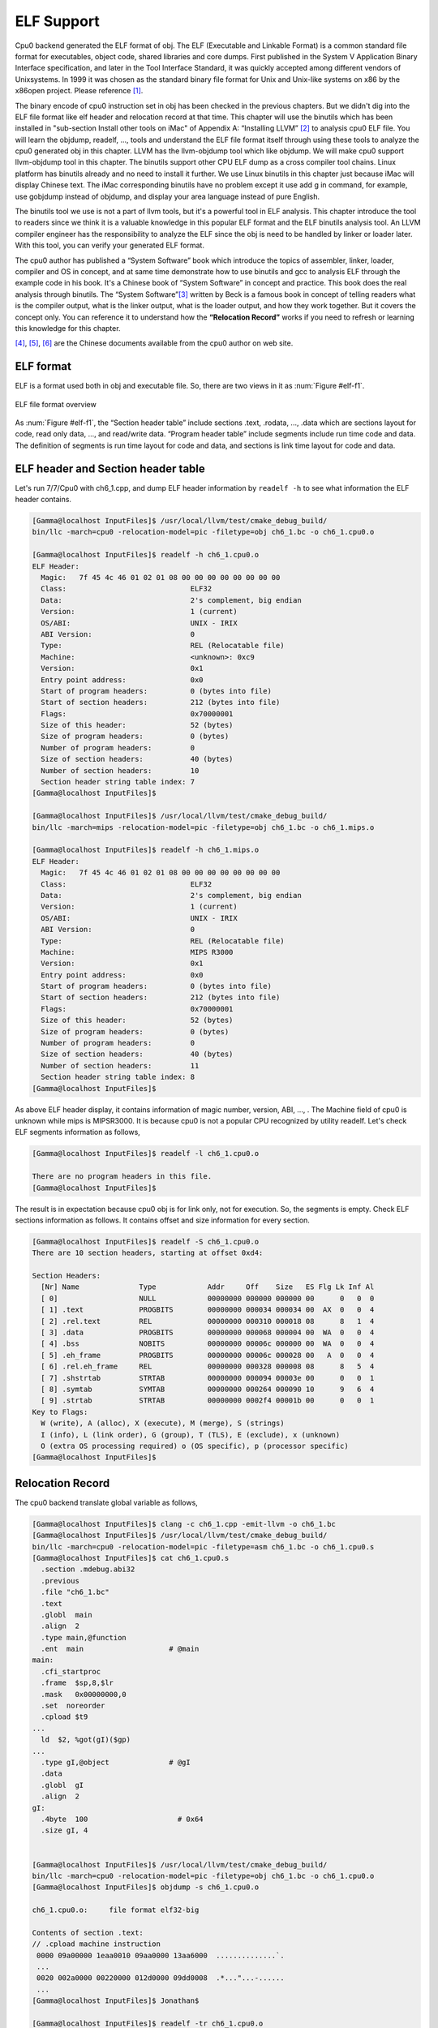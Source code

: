 .. _sec-elf:

ELF Support
===========

Cpu0 backend generated the ELF format of obj. 
The ELF (Executable and Linkable Format) is a common standard file format for 
executables, object code, shared libraries and core dumps. 
First published in the System V Application Binary Interface specification, 
and later in the Tool Interface Standard, it was quickly accepted among 
different vendors of Unixsystems. 
In 1999 it was chosen as the standard binary file format for Unix and 
Unix-like systems on x86 by the x86open project. 
Please reference [#]_.

The binary encode of cpu0 instruction set in obj has been checked in the 
previous chapters. 
But we didn't dig into the ELF file format like elf header and relocation 
record at that time. 
This chapter will use the binutils which has been installed in 
"sub-section Install other tools on iMac" of Appendix A: “Installing LLVM” 
[#]_ to analysis cpu0 ELF file. 
You will learn the objdump, readelf, ..., tools and understand the ELF file 
format itself through using these tools to analyze the cpu0 generated obj in 
this chapter. 
LLVM has the llvm-objdump tool which like objdump. We will make cpu0 support 
llvm-objdump tool in this chapter. 
The binutils support other CPU ELF dump as a cross compiler tool chains. 
Linux platform has binutils already and no need to install it further.
We use Linux binutils in this chapter just because iMac will display Chinese 
text. 
The iMac corresponding binutils have no problem except it use add g in 
command, for example, use gobjdump instead of objdump, and display your area 
language instead of pure English.

The binutils tool we use is not a part of llvm tools, but it's a powerful tool 
in ELF analysis. 
This chapter introduce the tool to readers since we think it is a valuable 
knowledge in this popular ELF format and the ELF binutils analysis tool. 
An LLVM compiler engineer has the responsibility to analyze the ELF since 
the obj is need to be handled by linker or loader later. 
With this tool, you can verify your generated ELF format.
 
The cpu0 author has published a “System Software” book which introduce the 
topics 
of assembler, linker, loader, compiler and OS in concept, and at same time 
demonstrate how to use binutils and gcc to analysis ELF through the example 
code in his book. 
It's a Chinese book of “System Software” in concept and practice. 
This book does the real analysis through binutils. 
The “System Software”[#]_ written by Beck is a famous book in concept of 
telling readers what is the compiler output, what is the linker output, 
what is the loader output, and how they work together. 
But it covers the concept only. 
You can reference it to understand how the **“Relocation Record”** works if you 
need to refresh or learning this knowledge for this chapter.

[#]_, [#]_, [#]_ are the Chinese documents available from the cpu0 author on 
web site.


ELF format
-----------

ELF is a format used both in obj and executable file. 
So, there are two views in it as :num:`Figure #elf-f1`.

.. _elf-f1:
.. figure:: ../Fig/elf/1.png
    :height: 320 px
    :width: 213 px
    :scale: 100 %
    :align: center

    ELF file format overview

As :num:`Figure #elf-f1`, the “Section header table” include sections .text, .rodata, 
..., .data which are sections layout for code, read only data, ..., and 
read/write data. 
“Program header table” include segments include run time code and data. 
The definition of segments is run time layout for code and data, and sections 
is link time layout for code and data.

ELF header and Section header table
------------------------------------

Let's run 7/7/Cpu0 with ch6_1.cpp, and dump ELF header information by 
``readelf -h`` to see what information the ELF header contains.

.. code-block:: bash

  [Gamma@localhost InputFiles]$ /usr/local/llvm/test/cmake_debug_build/
  bin/llc -march=cpu0 -relocation-model=pic -filetype=obj ch6_1.bc -o ch6_1.cpu0.o
  
  [Gamma@localhost InputFiles]$ readelf -h ch6_1.cpu0.o 
  ELF Header:
    Magic:   7f 45 4c 46 01 02 01 08 00 00 00 00 00 00 00 00 
    Class:                             ELF32
    Data:                              2's complement, big endian
    Version:                           1 (current)
    OS/ABI:                            UNIX - IRIX
    ABI Version:                       0
    Type:                              REL (Relocatable file)
    Machine:                           <unknown>: 0xc9
    Version:                           0x1
    Entry point address:               0x0
    Start of program headers:          0 (bytes into file)
    Start of section headers:          212 (bytes into file)
    Flags:                             0x70000001
    Size of this header:               52 (bytes)
    Size of program headers:           0 (bytes)
    Number of program headers:         0
    Size of section headers:           40 (bytes)
    Number of section headers:         10
    Section header string table index: 7
  [Gamma@localhost InputFiles]$ 

  [Gamma@localhost InputFiles]$ /usr/local/llvm/test/cmake_debug_build/
  bin/llc -march=mips -relocation-model=pic -filetype=obj ch6_1.bc -o ch6_1.mips.o
  
  [Gamma@localhost InputFiles]$ readelf -h ch6_1.mips.o 
  ELF Header:
    Magic:   7f 45 4c 46 01 02 01 08 00 00 00 00 00 00 00 00 
    Class:                             ELF32
    Data:                              2's complement, big endian
    Version:                           1 (current)
    OS/ABI:                            UNIX - IRIX
    ABI Version:                       0
    Type:                              REL (Relocatable file)
    Machine:                           MIPS R3000
    Version:                           0x1
    Entry point address:               0x0
    Start of program headers:          0 (bytes into file)
    Start of section headers:          212 (bytes into file)
    Flags:                             0x70000001
    Size of this header:               52 (bytes)
    Size of program headers:           0 (bytes)
    Number of program headers:         0
    Size of section headers:           40 (bytes)
    Number of section headers:         11
    Section header string table index: 8
  [Gamma@localhost InputFiles]$ 


As above ELF header display, it contains information of magic number, version, 
ABI, ..., . The Machine field of cpu0 is unknown while mips is MIPSR3000. 
It is because cpu0 is not a popular CPU recognized by utility readelf. 
Let's check ELF segments information as follows,

.. code-block:: bash

  [Gamma@localhost InputFiles]$ readelf -l ch6_1.cpu0.o 
  
  There are no program headers in this file.
  [Gamma@localhost InputFiles]$ 


The result is in expectation because cpu0 obj is for link only, not for 
execution. 
So, the segments is empty. 
Check ELF sections information as follows. 
It contains offset and size information for every section.

.. code-block:: bash

  [Gamma@localhost InputFiles]$ readelf -S ch6_1.cpu0.o 
  There are 10 section headers, starting at offset 0xd4:
  
  Section Headers:
    [Nr] Name              Type            Addr     Off    Size   ES Flg Lk Inf Al
    [ 0]                   NULL            00000000 000000 000000 00      0   0  0
    [ 1] .text             PROGBITS        00000000 000034 000034 00  AX  0   0  4
    [ 2] .rel.text         REL             00000000 000310 000018 08      8   1  4
    [ 3] .data             PROGBITS        00000000 000068 000004 00  WA  0   0  4
    [ 4] .bss              NOBITS          00000000 00006c 000000 00  WA  0   0  4
    [ 5] .eh_frame         PROGBITS        00000000 00006c 000028 00   A  0   0  4
    [ 6] .rel.eh_frame     REL             00000000 000328 000008 08      8   5  4
    [ 7] .shstrtab         STRTAB          00000000 000094 00003e 00      0   0  1
    [ 8] .symtab           SYMTAB          00000000 000264 000090 10      9   6  4
    [ 9] .strtab           STRTAB          00000000 0002f4 00001b 00      0   0  1
  Key to Flags:
    W (write), A (alloc), X (execute), M (merge), S (strings)
    I (info), L (link order), G (group), T (TLS), E (exclude), x (unknown)
    O (extra OS processing required) o (OS specific), p (processor specific)
  [Gamma@localhost InputFiles]$ 



Relocation Record
------------------

The cpu0 backend translate global variable as follows,

.. code-block:: bash

  [Gamma@localhost InputFiles]$ clang -c ch6_1.cpp -emit-llvm -o ch6_1.bc
  [Gamma@localhost InputFiles]$ /usr/local/llvm/test/cmake_debug_build/
  bin/llc -march=cpu0 -relocation-model=pic -filetype=asm ch6_1.bc -o ch6_1.cpu0.s
  [Gamma@localhost InputFiles]$ cat ch6_1.cpu0.s 
    .section .mdebug.abi32
    .previous
    .file "ch6_1.bc"
    .text
    .globl  main
    .align  2
    .type main,@function
    .ent  main                    # @main
  main:
    .cfi_startproc
    .frame  $sp,8,$lr
    .mask   0x00000000,0
    .set  noreorder
    .cpload $t9
  ...
    ld  $2, %got(gI)($gp)
  ...
    .type gI,@object              # @gI
    .data
    .globl  gI
    .align  2
  gI:
    .4byte  100                     # 0x64
    .size gI, 4
  
  
  [Gamma@localhost InputFiles]$ /usr/local/llvm/test/cmake_debug_build/
  bin/llc -march=cpu0 -relocation-model=pic -filetype=obj ch6_1.bc -o ch6_1.cpu0.o
  [Gamma@localhost InputFiles]$ objdump -s ch6_1.cpu0.o
  
  ch6_1.cpu0.o:     file format elf32-big
  
  Contents of section .text:
  // .cpload machine instruction
   0000 09a00000 1eaa0010 09aa0000 13aa6000  ..............`.
   ...
   0020 002a0000 00220000 012d0000 09dd0008  .*..."...-......
   ...
  [Gamma@localhost InputFiles]$ Jonathan$ 
  
  [Gamma@localhost InputFiles]$ readelf -tr ch6_1.cpu0.o 
  There are 10 section headers, starting at offset 0xd4:
  
  Section Headers:
    [Nr] Name
       Type            Addr     Off    Size   ES   Lk Inf Al
       Flags
    [ 0] 
       NULL            00000000 000000 000000 00   0   0  0
       [00000000]: 
    [ 1] .text
       PROGBITS        00000000 000034 000034 00   0   0  4
       [00000006]: ALLOC, EXEC
    [ 2] .rel.text
       REL             00000000 000310 000018 08   8   1  4
       [00000000]: 
    [ 3] .data
       PROGBITS        00000000 000068 000004 00   0   0  4
       [00000003]: WRITE, ALLOC
    [ 4] .bss
       NOBITS          00000000 00006c 000000 00   0   0  4
       [00000003]: WRITE, ALLOC
    [ 5] .eh_frame
       PROGBITS        00000000 00006c 000028 00   0   0  4
       [00000002]: ALLOC
    [ 6] .rel.eh_frame
       REL             00000000 000328 000008 08   8   5  4
       [00000000]: 
    [ 7] .shstrtab
       STRTAB          00000000 000094 00003e 00   0   0  1
       [00000000]: 
    [ 8] .symtab
       SYMTAB          00000000 000264 000090 10   9   6  4
       [00000000]: 
    [ 9] .strtab
       STRTAB          00000000 0002f4 00001b 00   0   0  1
       [00000000]: 
  
  Relocation section '.rel.text' at offset 0x310 contains 3 entries:
   Offset     Info    Type            Sym.Value  Sym. Name
  00000000  00000805 unrecognized: 5       00000000   _gp_disp
  00000008  00000806 unrecognized: 6       00000000   _gp_disp
  00000020  00000609 unrecognized: 9       00000000   gI
  
  Relocation section '.rel.eh_frame' at offset 0x328 contains 1 entries:
   Offset     Info    Type            Sym.Value  Sym. Name
  0000001c  00000202 unrecognized: 2       00000000   .text
  [Gamma@localhost InputFiles]$ readelf -tr ch6_1.mips.o 
  There are 10 section headers, starting at offset 0xd0:
  
  Section Headers:
    [Nr] Name
       Type            Addr     Off    Size   ES   Lk Inf Al
       Flags
    [ 0] 
       NULL            00000000 000000 000000 00   0   0  0
       [00000000]: 
    [ 1] .text
       PROGBITS        00000000 000034 000030 00   0   0  4
       [00000006]: ALLOC, EXEC
    [ 2] .rel.text
       REL             00000000 00030c 000018 08   8   1  4
       [00000000]: 
    [ 3] .data
       PROGBITS        00000000 000064 000004 00   0   0  4
       [00000003]: WRITE, ALLOC
    [ 4] .bss
       NOBITS          00000000 000068 000000 00   0   0  4
       [00000003]: WRITE, ALLOC
    [ 5] .eh_frame
       PROGBITS        00000000 000068 000028 00   0   0  4
       [00000002]: ALLOC
    [ 6] .rel.eh_frame
       REL             00000000 000324 000008 08   8   5  4
       [00000000]: 
    [ 7] .shstrtab
       STRTAB          00000000 000090 00003e 00   0   0  1
       [00000000]: 
    [ 8] .symtab
       SYMTAB          00000000 000260 000090 10   9   6  4
       [00000000]: 
    [ 9] .strtab
       STRTAB          00000000 0002f0 00001b 00   0   0  1
       [00000000]: 
  
  Relocation section '.rel.text' at offset 0x30c contains 3 entries:
   Offset     Info    Type            Sym.Value  Sym. Name
  00000000  00000805 R_MIPS_HI16       00000000   _gp_disp
  00000004  00000806 R_MIPS_LO16       00000000   _gp_disp
  00000018  00000609 R_MIPS_GOT16      00000000   gI
  
  Relocation section '.rel.eh_frame' at offset 0x324 contains 1 entries:
   Offset     Info    Type            Sym.Value  Sym. Name
  0000001c  00000202 R_MIPS_32         00000000   .text


As depicted in `section Handle $gp register in PIC addressing mode`_, it 
translate **“.cpload %reg”** into the following.

.. code-block:: c++

  // Lower ".cpload $reg" to
  //  "addiu $gp, $zero, %hi(_gp_disp)"
  //  "shl   $gp, $gp, 16"
  //  "addiu $gp, $gp, %lo(_gp_disp)"
  //  "addu  $gp, $gp, $t9"

The _gp_disp value is determined by loader. So, it's undefined in obj. 
You can find the Relocation Records for offset 0 and 8 of .text section 
referred to _gp_disp value. 
The offset 0 and 8 of .text section are instructions "addiu $gp, $zero, 
%hi(_gp_disp)" and "addiu $gp, $gp, %lo(_gp_disp)" and their corresponding obj 
encode are  09a00000 and  09aa0000. 
The obj translate the %hi(_gp_disp) and %lo(_gp_disp) into 0 since when loader 
load this obj into memory, loader will know the _gp_disp value at run time and 
will update these two offset relocation records into the correct offset value. 
You can check the cpu0 of %hi(_gp_disp) and %lo(_gp_disp) are correct by above 
mips Relocation Records of R_MIPS_HI(_gp_disp) and  R_MIPS_LO(_gp_disp) even 
though the cpu0 is not a CPU recognized by greadelf utilitly. 
The instruction **“ld $2, %got(gI)($gp)”** is same since we don't know what the 
address of .data section variable will load to. 
So, translate the address to 0 and made a relocation record on 0x00000020 of 
.text section. Loader will change this address too.
	
Run with ch8_3_3.cpp will get the unknown result in _Z5sum_iiz and other symbol 
reference as below. 
Loader or linker will take care them according the relocation records compiler 
generated.

.. code-block:: bash

  [Gamma@localhost InputFiles]$ /usr/local/llvm/test/cmake_debug_build/
  bin/llc -march=cpu0 -relocation-model=pic -filetype=obj ch8_3_3.bc -o ch8_3__3.
  cpu0.o
  [Gamma@localhost InputFiles]$ readelf -tr ch8_3_3.cpu0.o 
  There are 11 section headers, starting at offset 0x248:
  
  Section Headers:
    [Nr] Name
       Type            Addr     Off    Size   ES   Lk Inf Al
       Flags
    [ 0] 
       NULL            00000000 000000 000000 00   0   0  0
       [00000000]: 
    [ 1] .text
       PROGBITS        00000000 000034 000178 00   0   0  4
       [00000006]: ALLOC, EXEC
    [ 2] .rel.text
       REL             00000000 000538 000058 08   9   1  4
       [00000000]: 
    [ 3] .data
       PROGBITS        00000000 0001ac 000000 00   0   0  4
       [00000003]: WRITE, ALLOC
    [ 4] .bss
       NOBITS          00000000 0001ac 000000 00   0   0  4
       [00000003]: WRITE, ALLOC
    [ 5] .rodata.str1.1
       PROGBITS        00000000 0001ac 000008 01   0   0  1
       [00000032]: ALLOC, MERGE, STRINGS
    [ 6] .eh_frame
       PROGBITS        00000000 0001b4 000044 00   0   0  4
       [00000002]: ALLOC
    [ 7] .rel.eh_frame
       REL             00000000 000590 000010 08   9   6  4
       [00000000]: 
    [ 8] .shstrtab
       STRTAB          00000000 0001f8 00004d 00   0   0  1
       [00000000]: 
    [ 9] .symtab
       SYMTAB          00000000 000400 0000e0 10  10   8  4
       [00000000]: 
    [10] .strtab
       STRTAB          00000000 0004e0 000055 00   0   0  1
       [00000000]: 
  
  Relocation section '.rel.text' at offset 0x538 contains 11 entries:
   Offset     Info    Type            Sym.Value  Sym. Name
  00000000  00000c05 unrecognized: 5       00000000   _gp_disp
  00000008  00000c06 unrecognized: 6       00000000   _gp_disp
  0000001c  00000b09 unrecognized: 9       00000000   __stack_chk_guard
  000000b8  00000b09 unrecognized: 9       00000000   __stack_chk_guard
  000000dc  00000a0b unrecognized: b       00000000   __stack_chk_fail
  000000e8  00000c05 unrecognized: 5       00000000   _gp_disp
  000000f0  00000c06 unrecognized: 6       00000000   _gp_disp
  00000140  0000080b unrecognized: b       00000000   _Z5sum_iiz
  00000154  00000209 unrecognized: 9       00000000   $.str
  00000158  00000206 unrecognized: 6       00000000   $.str
  00000160  00000d0b unrecognized: b       00000000   printf
  
  Relocation section '.rel.eh_frame' at offset 0x590 contains 2 entries:
   Offset     Info    Type            Sym.Value  Sym. Name
  0000001c  00000302 unrecognized: 2       00000000   .text
  00000034  00000302 unrecognized: 2       00000000   .text
  [Gamma@localhost InputFiles]$ /usr/local/llvm/test/cmake_debug_build/
  bin/llc -march=mips -relocation-model=pic -filetype=obj ch8_3_3.bc -o ch8_3__3.
  mips.o
  [Gamma@localhost InputFiles]$ readelf -tr ch8_3_3.mips.o 
  There are 11 section headers, starting at offset 0x254:
  
  Section Headers:
    [Nr] Name
       Type            Addr     Off    Size   ES   Lk Inf Al
       Flags
    [ 0] 
       NULL            00000000 000000 000000 00   0   0  0
       [00000000]: 
    [ 1] .text
       PROGBITS        00000000 000034 000184 00   0   0  4
       [00000006]: ALLOC, EXEC
    [ 2] .rel.text
       REL             00000000 000544 000058 08   9   1  4
       [00000000]: 
    [ 3] .data
       PROGBITS        00000000 0001b8 000000 00   0   0  4
       [00000003]: WRITE, ALLOC
    [ 4] .bss
       NOBITS          00000000 0001b8 000000 00   0   0  4
       [00000003]: WRITE, ALLOC
    [ 5] .rodata.str1.1
       PROGBITS        00000000 0001b8 000008 01   0   0  1
       [00000032]: ALLOC, MERGE, STRINGS
    [ 6] .eh_frame
       PROGBITS        00000000 0001c0 000044 00   0   0  4
       [00000002]: ALLOC
    [ 7] .rel.eh_frame
       REL             00000000 00059c 000010 08   9   6  4
       [00000000]: 
    [ 8] .shstrtab
       STRTAB          00000000 000204 00004d 00   0   0  1
       [00000000]: 
    [ 9] .symtab
       SYMTAB          00000000 00040c 0000e0 10  10   8  4
       [00000000]: 
    [10] .strtab
       STRTAB          00000000 0004ec 000055 00   0   0  1
       [00000000]: 
  
  Relocation section '.rel.text' at offset 0x544 contains 11 entries:
   Offset     Info    Type            Sym.Value  Sym. Name
  00000000  00000c05 R_MIPS_HI16       00000000   _gp_disp
  00000004  00000c06 R_MIPS_LO16       00000000   _gp_disp
  00000024  00000b09 R_MIPS_GOT16      00000000   __stack_chk_guard
  000000c8  00000b09 R_MIPS_GOT16      00000000   __stack_chk_guard
  000000f0  00000a0b R_MIPS_CALL16     00000000   __stack_chk_fail
  00000100  00000c05 R_MIPS_HI16       00000000   _gp_disp
  00000104  00000c06 R_MIPS_LO16       00000000   _gp_disp
  00000134  0000080b R_MIPS_CALL16     00000000   _Z5sum_iiz
  00000154  00000209 R_MIPS_GOT16      00000000   $.str
  00000158  00000206 R_MIPS_LO16       00000000   $.str
  0000015c  00000d0b R_MIPS_CALL16     00000000   printf
  
  Relocation section '.rel.eh_frame' at offset 0x59c contains 2 entries:
   Offset     Info    Type            Sym.Value  Sym. Name
  0000001c  00000302 R_MIPS_32         00000000   .text
  00000034  00000302 R_MIPS_32         00000000   .text
  [Gamma@localhost InputFiles]$ 


Cpu0 ELF related files
-----------------------

Files Cpu0ELFObjectWrite.cpp and Cpu0MC*.cpp are the files take care the obj 
format. 
Most obj code translation are defined by Cpu0InstrInfo.td and 
Cpu0RegisterInfo.td. 
With these td description, LLVM translate the instruction into obj format 
automatically.


lld
----

The lld is a project of LLVM linker. 
It's under development and we cannot finish the installation by following the 
web site direction. 
Even with this, it's really make sense to develop a new linker according it's web 
site information.
Please visit the web site [#]_.


llvm-objdump
-------------

llvm-objdump -t -r
~~~~~~~~~~~~~~~~~~

In linux, ``objdump -tr`` can display the information of relocation records 
like ``readelf -tr``. LLVM tool llvm-objdump is the same tool as objdump. 
Let's run the llvm-objdump command as follows to see the difference. 

.. code-block:: bash

  118-165-83-10:InputFiles Jonathan$ clang -c ch8_3_3.cpp -emit-llvm -I/
  Applications/Xcode.app/Contents/Developer/Platforms/MacOSX.platform/Developer/
  SDKs/MacOSX10.8.sdk/usr/include/ -o ch8_3_3.bc
  118-165-83-10:InputFiles Jonathan$ /Users/Jonathan/llvm/test/cmake_debug_build/
  bin/Debug/llc -march=cpu0 -relocation-model=pic -filetype=obj ch8_3_3.bc -o 
  ch8_3_3.cpu0.o
  118-165-83-10:InputFiles Jonathan$ /Users/Jonathan/llvm/test/cmake_debug_build/
  bin/Debug/llvm-objdump -t -r ch8_3_3.cpu0.o
  
  118-165-83-10:InputFiles Jonathan$ llvm-objdump -t -r ch8_3_3.cpu0.o
  
  ch8_3_3.cpu0.o: file format ELF32-unknown
  
  RELOCATION RECORDS FOR [.text]:
  0 Unknown Unknown
  8 Unknown Unknown
  28 Unknown Unknown
  188 Unknown Unknown
  224 Unknown Unknown
  236 Unknown Unknown
  244 Unknown Unknown
  324 Unknown Unknown
  344 Unknown Unknown
  348 Unknown Unknown
  356 Unknown Unknown
  
  RELOCATION RECORDS FOR [.eh_frame]:
  28 Unknown Unknown
  52 Unknown Unknown
  
  SYMBOL TABLE:
  00000000 l    df *ABS*  00000000 ch8_3_3.bc
  00000000 l       .rodata.str1.1 00000008 $.str
  00000000 l    d  .text  00000000 .text
  00000000 l    d  .data  00000000 .data
  00000000 l    d  .bss 00000000 .bss
  00000000 l    d  .rodata.str1.1 00000000 .rodata.str1.1
  00000000 l    d  .eh_frame  00000000 .eh_frame
  00000000 g     F .text  000000ec _Z5sum_iiz
  000000ec g     F .text  00000094 main
  00000000         *UND*  00000000 __stack_chk_fail
  00000000         *UND*  00000000 __stack_chk_guard
  00000000         *UND*  00000000 _gp_disp
  00000000         *UND*  00000000 printf
  
  118-165-83-10:InputFiles Jonathan$ /Users/Jonathan/llvm/test/cmake_debug_build/
  bin/Debug/llvm-objdump -t -r ch8_3_3.cpu0.o
  
  ch8_3_3.cpu0.o: file format ELF32-CPU0
  
  RELOCATION RECORDS FOR [.text]:
  0 R_CPU0_HI16 _gp_disp
  8 R_CPU0_LO16 _gp_disp
  28 R_CPU0_GOT16 __stack_chk_guard
  188 R_CPU0_GOT16 __stack_chk_guard
  224 R_CPU0_CALL24 __stack_chk_fail
  236 R_CPU0_HI16 _gp_disp
  244 R_CPU0_LO16 _gp_disp
  324 R_CPU0_CALL24 _Z5sum_iiz
  344 R_CPU0_GOT16 $.str
  348 R_CPU0_LO16 $.str
  356 R_CPU0_CALL24 printf
  
  RELOCATION RECORDS FOR [.eh_frame]:
  28 R_CPU0_32 .text
  52 R_CPU0_32 .text
  
  SYMBOL TABLE:
  00000000 l    df *ABS*  00000000 ch8_3_3.bc
  00000000 l       .rodata.str1.1 00000008 $.str
  00000000 l    d  .text  00000000 .text
  00000000 l    d  .data  00000000 .data
  00000000 l    d  .bss 00000000 .bss
  00000000 l    d  .rodata.str1.1 00000000 .rodata.str1.1
  00000000 l    d  .eh_frame  00000000 .eh_frame
  00000000 g     F .text  000000ec _Z5sum_iiz
  000000ec g     F .text  00000094 main
  00000000         *UND*  00000000 __stack_chk_fail
  00000000         *UND*  00000000 __stack_chk_guard
  00000000         *UND*  00000000 _gp_disp
  00000000         *UND*  00000000 printf

The latter llvm-objdump can display the file format and relocation records 
information since we add the relocation records information in ELF.h as follows, 

.. code-block:: c++

  // include/support/ELF.h
  ...
  // Machine architectures
  enum {
    ...
    EM_CPU0          = 201, // Document Write An LLVM Backend Tutorial For Cpu0
    ...
  }
  
  // include/object/ELF.h
  ...
  template<support::endianness target_endianness, bool is64Bits>
  error_code ELFObjectFile<target_endianness, is64Bits>
              ::getRelocationTypeName(DataRefImpl Rel,
                        SmallVectorImpl<char> &Result) const {
    ...
    switch (Header->e_machine) {
    case ELF::EM_CPU0:  // llvm-objdump -t -r
    switch (type) {
      LLVM_ELF_SWITCH_RELOC_TYPE_NAME(R_CPU0_NONE);
      LLVM_ELF_SWITCH_RELOC_TYPE_NAME(R_CPU0_16);
      LLVM_ELF_SWITCH_RELOC_TYPE_NAME(R_CPU0_32);
      LLVM_ELF_SWITCH_RELOC_TYPE_NAME(R_CPU0_REL32);
      LLVM_ELF_SWITCH_RELOC_TYPE_NAME(R_CPU0_24);
      LLVM_ELF_SWITCH_RELOC_TYPE_NAME(R_CPU0_HI16);
      LLVM_ELF_SWITCH_RELOC_TYPE_NAME(R_CPU0_LO16);
      LLVM_ELF_SWITCH_RELOC_TYPE_NAME(R_CPU0_GPREL16);
      LLVM_ELF_SWITCH_RELOC_TYPE_NAME(R_CPU0_LITERAL);
      LLVM_ELF_SWITCH_RELOC_TYPE_NAME(R_CPU0_GOT16);
      LLVM_ELF_SWITCH_RELOC_TYPE_NAME(R_CPU0_PC24);
      LLVM_ELF_SWITCH_RELOC_TYPE_NAME(R_CPU0_CALL24);
      LLVM_ELF_SWITCH_RELOC_TYPE_NAME(R_CPU0_GPREL32);
      LLVM_ELF_SWITCH_RELOC_TYPE_NAME(R_CPU0_SHIFT5);
      LLVM_ELF_SWITCH_RELOC_TYPE_NAME(R_CPU0_SHIFT6);
      LLVM_ELF_SWITCH_RELOC_TYPE_NAME(R_CPU0_64);
      LLVM_ELF_SWITCH_RELOC_TYPE_NAME(R_CPU0_GOT_DISP);
      LLVM_ELF_SWITCH_RELOC_TYPE_NAME(R_CPU0_GOT_PAGE);
      LLVM_ELF_SWITCH_RELOC_TYPE_NAME(R_CPU0_GOT_OFST);
      LLVM_ELF_SWITCH_RELOC_TYPE_NAME(R_CPU0_GOT_HI16);
      LLVM_ELF_SWITCH_RELOC_TYPE_NAME(R_CPU0_GOT_LO16);
      LLVM_ELF_SWITCH_RELOC_TYPE_NAME(R_CPU0_SUB);
      LLVM_ELF_SWITCH_RELOC_TYPE_NAME(R_CPU0_INSERT_A);
      LLVM_ELF_SWITCH_RELOC_TYPE_NAME(R_CPU0_INSERT_B);
      LLVM_ELF_SWITCH_RELOC_TYPE_NAME(R_CPU0_DELETE);
      LLVM_ELF_SWITCH_RELOC_TYPE_NAME(R_CPU0_HIGHER);
      LLVM_ELF_SWITCH_RELOC_TYPE_NAME(R_CPU0_HIGHEST);
      LLVM_ELF_SWITCH_RELOC_TYPE_NAME(R_CPU0_CALL_HI16);
      LLVM_ELF_SWITCH_RELOC_TYPE_NAME(R_CPU0_CALL_LO16);
      LLVM_ELF_SWITCH_RELOC_TYPE_NAME(R_CPU0_SCN_DISP);
      LLVM_ELF_SWITCH_RELOC_TYPE_NAME(R_CPU0_REL16);
      LLVM_ELF_SWITCH_RELOC_TYPE_NAME(R_CPU0_ADD_IMMEDIATE);
      LLVM_ELF_SWITCH_RELOC_TYPE_NAME(R_CPU0_PJUMP);
      LLVM_ELF_SWITCH_RELOC_TYPE_NAME(R_CPU0_RELGOT);
      LLVM_ELF_SWITCH_RELOC_TYPE_NAME(R_CPU0_JALR);
      LLVM_ELF_SWITCH_RELOC_TYPE_NAME(R_CPU0_TLS_DTPMOD32);
      LLVM_ELF_SWITCH_RELOC_TYPE_NAME(R_CPU0_TLS_DTPREL32);
      LLVM_ELF_SWITCH_RELOC_TYPE_NAME(R_CPU0_TLS_DTPMOD64);
      LLVM_ELF_SWITCH_RELOC_TYPE_NAME(R_CPU0_TLS_DTPREL64);
      LLVM_ELF_SWITCH_RELOC_TYPE_NAME(R_CPU0_TLS_GD);
      LLVM_ELF_SWITCH_RELOC_TYPE_NAME(R_CPU0_TLS_LDM);
      LLVM_ELF_SWITCH_RELOC_TYPE_NAME(R_CPU0_TLS_DTPREL_HI16);
      LLVM_ELF_SWITCH_RELOC_TYPE_NAME(R_CPU0_TLS_DTPREL_LO16);
      LLVM_ELF_SWITCH_RELOC_TYPE_NAME(R_CPU0_TLS_GOTTPREL);
      LLVM_ELF_SWITCH_RELOC_TYPE_NAME(R_CPU0_TLS_TPREL32);
      LLVM_ELF_SWITCH_RELOC_TYPE_NAME(R_CPU0_TLS_TPREL64);
      LLVM_ELF_SWITCH_RELOC_TYPE_NAME(R_CPU0_TLS_TPREL_HI16);
      LLVM_ELF_SWITCH_RELOC_TYPE_NAME(R_CPU0_TLS_TPREL_LO16);
      LLVM_ELF_SWITCH_RELOC_TYPE_NAME(R_CPU0_GLOB_DAT);
      LLVM_ELF_SWITCH_RELOC_TYPE_NAME(R_CPU0_COPY);
      LLVM_ELF_SWITCH_RELOC_TYPE_NAME(R_CPU0_JUMP_SLOT);
      LLVM_ELF_SWITCH_RELOC_TYPE_NAME(R_CPU0_NUM);
    default:
      res = "Unknown";
    }
    break;
    ...
    }
  
  
  template<support::endianness target_endianness, bool is64Bits>
  error_code ELFObjectFile<target_endianness, is64Bits>
              ::getRelocationValueString(DataRefImpl Rel,
                        SmallVectorImpl<char> &Result) const {
    ...
    case ELF::EM_CPU0:  // llvm-objdump -t -r
    res = symname;
    break;
    ...
  }
  
  template<support::endianness target_endianness, bool is64Bits>
  StringRef ELFObjectFile<target_endianness, is64Bits>
               ::getFileFormatName() const {
    switch(Header->e_ident[ELF::EI_CLASS]) {
    case ELF::ELFCLASS32:
    switch(Header->e_machine) {
    ...
    case ELF::EM_CPU0:  // llvm-objdump -t -r
      return "ELF32-CPU0";
    ...
  }
  
  template<support::endianness target_endianness, bool is64Bits>
  unsigned ELFObjectFile<target_endianness, is64Bits>::getArch() const {
    switch(Header->e_machine) {
    ...
    case ELF::EM_CPU0:  // llvm-objdump -t -r
    return (target_endianness == support::little) ?
         Triple::cpu0el : Triple::cpu0;
    ...
  }


llvm-objdump -d
~~~~~~~~~~~~~~~~

Run 8/9/Cpu0 and command ``llvm-objdump -d`` for dump file from elf to hex as 
follows, 

.. code-block:: bash

  JonathantekiiMac:InputFiles Jonathan$ clang -c ch7_1_1.cpp -emit-llvm -o 
  ch7_1_1.bc
  JonathantekiiMac:InputFiles Jonathan$ /Users/Jonathan/llvm/test/cmake_debug_
  build/bin/Debug/llc -march=cpu0 -relocation-model=pic -filetype=obj ch7_1_1.bc 
  -o ch7_1_1.cpu0.o
  JonathantekiiMac:InputFiles Jonathan$ /Users/Jonathan/llvm/test/cmake_debug_
  build/bin/Debug/llvm-objdump -d ch7_1_1.cpu0.o
  
  ch7_1_1.cpu0.o: file format ELF32-unknown
  
  Disassembly of section .text:error: no disassembler for target cpu0-unknown-
  unknown

To support llvm-objdump, the following code added to /9/1/Cpu0.

.. code-block:: c++

  // CMakeLists.txt
  ...
  tablegen(LLVM Cpu0GenDisassemblerTables.inc -gen-disassembler)
  ...
  
  // LLVMBuild.txt
  [common]
  subdirectories = Disassembler ...
  ...
  has_disassembler = 1
  ...
  
  // Cpu0InstrInfo.td
  class CmpInstr<bits<8> op, string instr_asm, 
           InstrItinClass itin, RegisterClass RC, RegisterClass RD, 
           bit isComm = 0>:
    FA<op, (outs RD:$rc), (ins RC:$ra, RC:$rb),
     !strconcat(instr_asm, "\t$ra, $rb"), [], itin> {
    ...
    let DecoderMethod = "DecodeCMPInstruction";
  }
  
  class CBranch<bits<8> op, string instr_asm, RegisterClass RC,
             list<Register> UseRegs>:
    FJ<op, (outs), (ins RC:$ra, brtarget:$addr),
         !strconcat(instr_asm, "\t$addr"),
         [(brcond RC:$ra, bb:$addr)], IIBranch> {
    ...
    let DecoderMethod = "DecodeBranchTarget";
  }
  
  let isBranch=1, isTerminator=1, isBarrier=1, imm16=0, hasDelaySlot = 1,
    isIndirectBranch = 1 in
  class JumpFR<bits<8> op, string instr_asm, RegisterClass RC>:
    FL<op, (outs), (ins RC:$ra),
     !strconcat(instr_asm, "\t$ra"), [(brind RC:$ra)], IIBranch> {
    let rb = 0;
    let imm16 = 0;
  }
  
  let isCall=1, hasDelaySlot=0 in {
    class JumpLink<bits<8> op, string instr_asm>:
    FJ<op, (outs), (ins calltarget:$target, variable_ops),
       !strconcat(instr_asm, "\t$target"), [(Cpu0JmpLink imm:$target)],
       IIBranch> {
       let DecoderMethod = "DecodeJumpAbsoluteTarget";
       }
  
  def JR      : JumpFR<0x2C, "ret", CPURegs>;
  
  
  // Disassembler/CMakeLists.txt
  include_directories( ${CMAKE_CURRENT_BINARY_DIR}/.. ${CMAKE_CURRENT_SOURCE_DIR}/.. )
  
  add_llvm_library(LLVMCpu0Disassembler
    Cpu0Disassembler.cpp
    )
  
  # workaround for hanging compilation on MSVC9 and 10
  if( MSVC_VERSION EQUAL 1400 OR MSVC_VERSION EQUAL 1500 OR MSVC_VERSION EQUAL 1600 )
  set_property(
    SOURCE Cpu0Disassembler.cpp
    PROPERTY COMPILE_FLAGS "/Od"
    )
  endif()
  
  add_dependencies(LLVMCpu0Disassembler Cpu0CommonTableGen)
  
  ;===- ./lib/Target/Cpu0/Disassembler/LLVMBuild.txt --------------*- Conf -*--===;
  ...
  [component_0]
  type = Library
  name = Cpu0Disassembler
  parent = Cpu0
  required_libraries = MC Support Cpu0Info
  add_to_library_groups = Cpu0
  
  // 
  //===- Cpu0Disassembler.cpp - Disassembler for Cpu0 -------------*- C++ -*-===//
  //
  //                     The LLVM Compiler Infrastructure
  //
  // This file is distributed under the University of Illinois Open Source
  // License. See LICENSE.TXT for details.
  //
  //===----------------------------------------------------------------------===//
  //
  // This file is part of the Cpu0 Disassembler.
  //
  //===----------------------------------------------------------------------===//
  ...
  using namespace llvm;
  
  typedef MCDisassembler::DecodeStatus DecodeStatus;
  
  /// Cpu0Disassembler - a disasembler class for Cpu032.
  class Cpu0Disassembler : public MCDisassembler {
  public:
    /// Constructor     - Initializes the disassembler.
    ///
    Cpu0Disassembler(const MCSubtargetInfo &STI, bool bigEndian) :
    MCDisassembler(STI), isBigEndian(bigEndian) {
    }
  
    ~Cpu0Disassembler() {
    }
  
    /// getInstruction - See MCDisassembler.
    DecodeStatus getInstruction(MCInst &instr,
                  uint64_t &size,
                  const MemoryObject &region,
                  uint64_t address,
                  raw_ostream &vStream,
                  raw_ostream &cStream) const;

  private:
    bool isBigEndian;
  };

  // Decoder tables for Cpu0 register
  static const unsigned CPURegsTable[] = {
    Cpu0::ZERO, Cpu0::AT, Cpu0::V0, Cpu0::V1,
    Cpu0::A0, Cpu0::A1, Cpu0::T9, Cpu0::S0, 
    Cpu0::S1, Cpu0::S2, Cpu0::GP, Cpu0::FP, 
    Cpu0::SW, Cpu0::SP, Cpu0::LR, Cpu0::PC
  };
  
  static DecodeStatus DecodeCPURegsRegisterClass(MCInst &Inst,
                           unsigned RegNo,
                           uint64_t Address,
                           const void *Decoder);
  static DecodeStatus DecodeCMPInstruction(MCInst &Inst,
                       unsigned Insn,
                       uint64_t Address,
                       const void *Decoder);
  static DecodeStatus DecodeBranchTarget(MCInst &Inst,
                       unsigned Insn,
                       uint64_t Address,
                       const void *Decoder);
  static DecodeStatus DecodeJumpRelativeTarget(MCInst &Inst,
                       unsigned Insn,
                       uint64_t Address,
                       const void *Decoder);
  static DecodeStatus DecodeJumpAbsoluteTarget(MCInst &Inst,
                     unsigned Insn,
                     uint64_t Address,
                     const void *Decoder);
  
  static DecodeStatus DecodeMem(MCInst &Inst,
                  unsigned Insn,
                  uint64_t Address,
                  const void *Decoder);
  static DecodeStatus DecodeSimm16(MCInst &Inst,
                   unsigned Insn,
                   uint64_t Address,
                   const void *Decoder);
  
  namespace llvm {
  extern Target TheCpu0elTarget, TheCpu0Target, TheCpu064Target,
          TheCpu064elTarget;
  }
  
  static MCDisassembler *createCpu0Disassembler(
               const Target &T,
               const MCSubtargetInfo &STI) {
    return new Cpu0Disassembler(STI,true);
  }
  
  static MCDisassembler *createCpu0elDisassembler(
               const Target &T,
               const MCSubtargetInfo &STI) {
    return new Cpu0Disassembler(STI,false);
  }
  
  extern "C" void LLVMInitializeCpu0Disassembler() {
    // Register the disassembler.
    TargetRegistry::RegisterMCDisassembler(TheCpu0Target,
                       createCpu0Disassembler);
    TargetRegistry::RegisterMCDisassembler(TheCpu0elTarget,
                       createCpu0elDisassembler);
  }
  
  
  #include "Cpu0GenDisassemblerTables.inc"
  
    /// readInstruction - read four bytes from the MemoryObject
    /// and return 32 bit word sorted according to the given endianess
  static DecodeStatus readInstruction32(const MemoryObject &region,
                      uint64_t address,
                      uint64_t &size,
                      uint32_t &insn,
                      bool isBigEndian) {
    uint8_t Bytes[4];
  
    // We want to read exactly 4 Bytes of data.
    if (region.readBytes(address, 4, (uint8_t*)Bytes, NULL) == -1) {
    size = 0;
    return MCDisassembler::Fail;
    }
  
    if (isBigEndian) {
    // Encoded as a big-endian 32-bit word in the stream.
    insn = (Bytes[3] <<  0) |
         (Bytes[2] <<  8) |
         (Bytes[1] << 16) |
         (Bytes[0] << 24);
    }
    else {
    // Encoded as a small-endian 32-bit word in the stream.
    insn = (Bytes[0] <<  0) |
         (Bytes[1] <<  8) |
         (Bytes[2] << 16) |
         (Bytes[3] << 24);
    }
  
    return MCDisassembler::Success;
  }
  
  DecodeStatus
  Cpu0Disassembler::getInstruction(MCInst &instr,
                   uint64_t &Size,
                   const MemoryObject &Region,
                   uint64_t Address,
                   raw_ostream &vStream,
                   raw_ostream &cStream) const {
    uint32_t Insn;
  
    DecodeStatus Result = readInstruction32(Region, Address, Size,
                        Insn, isBigEndian);
    if (Result == MCDisassembler::Fail)
    return MCDisassembler::Fail;
  
    // Calling the auto-generated decoder function.
    Result = decodeInstruction(DecoderTableCpu032, instr, Insn, Address,
                 this, STI);
    if (Result != MCDisassembler::Fail) {
    Size = 4;
    return Result;
    }
  
    return MCDisassembler::Fail;
  }
  
  static DecodeStatus DecodeCPURegsRegisterClass(MCInst &Inst,
                           unsigned RegNo,
                           uint64_t Address,
                           const void *Decoder) {
    if (RegNo > 16)
    return MCDisassembler::Fail;
  
    Inst.addOperand(MCOperand::CreateReg(CPURegsTable[RegNo]));
    return MCDisassembler::Success;
  }
  
  static DecodeStatus DecodeMem(MCInst &Inst,
                  unsigned Insn,
                  uint64_t Address,
                  const void *Decoder) {
    int Offset = SignExtend32<16>(Insn & 0xffff);
    int Reg = (int)fieldFromInstruction(Insn, 20, 4);
    int Base = (int)fieldFromInstruction(Insn, 16, 4);
  
    Inst.addOperand(MCOperand::CreateReg(CPURegsTable[Reg]));
    Inst.addOperand(MCOperand::CreateReg(CPURegsTable[Base]));
    Inst.addOperand(MCOperand::CreateImm(Offset));
  
    return MCDisassembler::Success;
  }
  
  /* CMP instruction define $rc and then $ra, $rb; The printOperand() print 
  operand 1 and operand 2 (operand 0 is $rc and operand 1 is $ra), so we Create 
  register $rc first and create $ra next, as follows,
  
  // Cpu0InstrInfo.td
  class CmpInstr<bits<8> op, string instr_asm, 
            InstrItinClass itin, RegisterClass RC, RegisterClass RD, bit isComm = 0>:
    FA<op, (outs RD:$rc), (ins RC:$ra, RC:$rb),
     !strconcat(instr_asm, "\t$ra, $rb"), [], itin> {
  
  // Cpu0AsmWriter.inc
  void Cpu0InstPrinter::printInstruction(const MCInst *MI, raw_ostream &O) {
  ...
    case 3:
    // CMP, JEQ, JGE, JGT, JLE, JLT, JNE
    printOperand(MI, 1, O); 
    break;
  ...
    case 1:
    // CMP
    printOperand(MI, 2, O); 
    return;
    break;
  */
  static DecodeStatus DecodeCMPInstruction(MCInst &Inst,
                       unsigned Insn,
                       uint64_t Address,
                       const void *Decoder) {
    int Reg_a = (int)fieldFromInstruction(Insn, 20, 4);
    int Reg_b = (int)fieldFromInstruction(Insn, 16, 4);
    int Reg_c = (int)fieldFromInstruction(Insn, 12, 4);
    int shamt = (int)fieldFromInstruction(Insn, 0, 12);
  
    Inst.addOperand(MCOperand::CreateReg(CPURegsTable[Reg_c]));
    Inst.addOperand(MCOperand::CreateReg(CPURegsTable[Reg_a]));
    Inst.addOperand(MCOperand::CreateReg(CPURegsTable[Reg_b]));
    return MCDisassembler::Success;
  }
  
  /* CBranch instruction define $ra and then imm24; The printOperand() print 
  operand 1 (operand 0 is $ra and operand 1 is imm24), so we Create register 
  operand first and create imm24 next, as follows,
  
  // Cpu0InstrInfo.td
  class CBranch<bits<8> op, string instr_asm, RegisterClass RC,
             list<Register> UseRegs>:
    FJ<op, (outs), (ins RC:$ra, brtarget:$addr),
         !strconcat(instr_asm, "\t$addr"),
         [(brcond RC:$ra, bb:$addr)], IIBranch> {
  
  // Cpu0AsmWriter.inc
  void Cpu0InstPrinter::printInstruction(const MCInst *MI, raw_ostream &O) {
  ...
    case 3:
    // CMP, JEQ, JGE, JGT, JLE, JLT, JNE
    printOperand(MI, 1, O); 
    break;
  */
  static DecodeStatus DecodeBranchTarget(MCInst &Inst,
                       unsigned Insn,
                       uint64_t Address,
                       const void *Decoder) {
    int BranchOffset = fieldFromInstruction(Insn, 0, 24);
    if (BranchOffset > 0x8fffff)
      BranchOffset = -1*(0x1000000 - BranchOffset);
    Inst.addOperand(MCOperand::CreateReg(CPURegsTable[0]));
    Inst.addOperand(MCOperand::CreateImm(BranchOffset));
    return MCDisassembler::Success;
  }
  
  static DecodeStatus DecodeJumpRelativeTarget(MCInst &Inst,
                     unsigned Insn,
                     uint64_t Address,
                     const void *Decoder) {
  
    int JumpOffset = fieldFromInstruction(Insn, 0, 24);
    if (JumpOffset > 0x8fffff)
    JumpOffset = -1*(0x1000000 - JumpOffset);
    Inst.addOperand(MCOperand::CreateImm(JumpOffset));
    return MCDisassembler::Success;
  }
  
  static DecodeStatus DecodeJumpAbsoluteTarget(MCInst &Inst,
                     unsigned Insn,
                     uint64_t Address,
                     const void *Decoder) {
  
    unsigned JumpOffset = fieldFromInstruction(Insn, 0, 24);
    Inst.addOperand(MCOperand::CreateImm(JumpOffset));
    return MCDisassembler::Success;
  }
  
  static DecodeStatus DecodeSimm16(MCInst &Inst,
                   unsigned Insn,
                   uint64_t Address,
                   const void *Decoder) {
    Inst.addOperand(MCOperand::CreateImm(SignExtend32<16>(Insn)));
    return MCDisassembler::Success;
  }
  

As above code, it add directory Disassembler for handling the obj to assembly 
code reverse translation. So, add Disassembler/Cpu0Disassembler.cpp and modify 
the CMakeList.txt and LLVMBuild.txt to build with directory Disassembler and 
enable the disassembler table generated by "has_disassembler = 1". 
Most of code is handled by the table of \*.td files defined. 
Not every instruction in \*.td can be disassembled without trouble even though 
they can be translated into assembly and obj successfully. 
For those cannot be disassembled, LLVM supply the **"let DecoderMethod"** 
keyword to allow programmers implement their decode function. 
In Cpu0 example, we define function DecodeCMPInstruction(), DecodeBranchTarget()
and DecodeJumpAbsoluteTarget() in Cpu0Disassembler.cpp and tell the LLVM table 
driven system by write **"let DecoderMethod = ..."** in the corresponding 
instruction definitions or ISD node of Cpu0InstrInfo.td. 
LLVM will call these DecodeMethod when user use Disassembler job in tools, like 
``llvm-objdump -d``.
You can check the comments above these DecodeMethod functions to see how it 
work.
For the CMP instruction, since there are 3 operand $rc, $ra and $rb occurs in 
CmpInstr<...>, and the assembler print $ra and $rb. 
LLVM table generate system will print operand 1 and 2 
($ra and $rb) in the table generated function printInstruction(). 
The operand 0 ($rc) didn't be printed in printInstruction() since assembly 
print $ra and $rb only. 
In the CMP decode function, we didn't decode shamt field because we 
don't want it to be displayed and it's not in the assembler print pattern of 
Cpu0InstrInfo.td.

The RET (Cpu0ISD::Ret) and JR (ISD::BRIND) are both for "ret" instruction. 
The former is for instruction encode in assembly and obj while the latter is 
for decode in disassembler. 
The IR node Cpu0ISD::Ret is created in LowerReturn() which called at function 
exit point.

Now, run 9/1/Cpu0 with command ``llvm-objdump -d ch7_1_1.cpu0.o`` will get 
the following result.

.. code-block:: bash

  JonathantekiiMac:InputFiles Jonathan$ /Users/Jonathan/llvm/test/cmake_debug_
  build/bin/Debug/llc -march=cpu0 -relocation-model=pic -filetype=obj 
  ch7_1_1.bc -o ch7_1_1.cpu0.o
  JonathantekiiMac:InputFiles Jonathan$ /Users/Jonathan/llvm/test/cmake_debug_
  build/bin/Debug/llvm-objdump -d ch7_1_1.cpu0.o
  
  ch7_1_1.cpu0.o: file format ELF32-CPU0
  
  Disassembly of section .text:
  .text:
       0: 09 dd ff d8                                   addiu $sp, $sp, -40
       4: 09 30 00 00                                   addiu $3, $zero, 0
       8: 01 3d 00 24                                   st  $3, 36($sp)
       c: 01 3d 00 20                                   st  $3, 32($sp)
      10: 09 20 00 01                                   addiu $2, $zero, 1
      14: 01 2d 00 1c                                   st  $2, 28($sp)
      18: 09 40 00 02                                   addiu $4, $zero, 2
      1c: 01 4d 00 18                                   st  $4, 24($sp)
      20: 09 40 00 03                                   addiu $4, $zero, 3
      24: 01 4d 00 14                                   st  $4, 20($sp)
      28: 09 40 00 04                                   addiu $4, $zero, 4
      2c: 01 4d 00 10                                   st  $4, 16($sp)
      30: 09 40 00 05                                   addiu $4, $zero, 5
      34: 01 4d 00 0c                                   st  $4, 12($sp)
      38: 09 40 00 06                                   addiu $4, $zero, 6
      3c: 01 4d 00 08                                   st  $4, 8($sp)
      40: 09 40 00 07                                   addiu $4, $zero, 7
      44: 01 4d 00 04                                   st  $4, 4($sp)
      48: 09 40 00 08                                   addiu $4, $zero, 8
      4c: 01 4d 00 00                                   st  $4, 0($sp)
      50: 00 4d 00 20                                   ld  $4, 32($sp)
      54: 10 43 00 00                                   cmp $4, $3
      58: 21 00 00 10                                   jne 16
      5c: 26 00 00 00                                   jmp 0
      60: 00 4d 00 20                                   ld  $4, 32($sp)
      64: 09 44 00 01                                   addiu $4, $4, 1
      68: 01 4d 00 20                                   st  $4, 32($sp)
      6c: 00 4d 00 1c                                   ld  $4, 28($sp)
      70: 10 43 00 00                                   cmp $4, $3
      74: 20 00 00 10                                   jeq 16
      78: 26 00 00 00                                   jmp 0
      7c: 00 4d 00 1c                                   ld  $4, 28($sp)
      80: 09 44 00 01                                   addiu $4, $4, 1
      84: 01 4d 00 1c                                   st  $4, 28($sp)
      88: 00 4d 00 18                                   ld  $4, 24($sp)
      8c: 10 42 00 00                                   cmp $4, $2
      90: 22 00 00 10                                   jlt 16
      94: 26 00 00 00                                   jmp 0
      98: 00 4d 00 18                                   ld  $4, 24($sp)
      9c: 09 44 00 01                                   addiu $4, $4, 1
      a0: 01 4d 00 18                                   st  $4, 24($sp)
      a4: 00 4d 00 14                                   ld  $4, 20($sp)
      a8: 10 43 00 00                                   cmp $4, $3
      ac: 22 00 00 10                                   jlt 16
      b0: 26 00 00 00                                   jmp 0
      b4: 00 4d 00 14                                   ld  $4, 20($sp)
      b8: 09 44 00 01                                   addiu $4, $4, 1
      bc: 01 4d 00 14                                   st  $4, 20($sp)
      c0: 09 40 ff ff                                   addiu $4, $zero, -1
      c4: 00 5d 00 10                                   ld  $5, 16($sp)
      c8: 10 54 00 00                                   cmp $5, $4
      cc: 23 00 00 10                                   jgt 16
      d0: 26 00 00 00                                   jmp 0
      d4: 00 4d 00 10                                   ld  $4, 16($sp)
      d8: 09 44 00 01                                   addiu $4, $4, 1
      dc: 01 4d 00 10                                   st  $4, 16($sp)
      e0: 00 4d 00 0c                                   ld  $4, 12($sp)
      e4: 10 43 00 00                                   cmp $4, $3
      e8: 23 00 00 10                                   jgt 16
      ec: 26 00 00 00                                   jmp 0
      f0: 00 3d 00 0c                                   ld  $3, 12($sp)
      f4: 09 33 00 01                                   addiu $3, $3, 1
      f8: 01 3d 00 0c                                   st  $3, 12($sp)
      fc: 00 3d 00 08                                   ld  $3, 8($sp)
     100: 10 32 00 00                                   cmp $3, $2
     104: 23 00 00 10                                   jgt 16
     108: 26 00 00 00                                   jmp 0
     10c: 00 3d 00 08                                   ld  $3, 8($sp)
     110: 09 33 00 01                                   addiu $3, $3, 1
     114: 01 3d 00 08                                   st  $3, 8($sp)
     118: 00 3d 00 04                                   ld  $3, 4($sp)
     11c: 10 32 00 00                                   cmp $3, $2
     120: 22 00 00 10                                   jlt 16
     124: 26 00 00 00                                   jmp 0
     128: 00 2d 00 04                                   ld  $2, 4($sp)
     12c: 09 22 00 01                                   addiu $2, $2, 1
     130: 01 2d 00 04                                   st  $2, 4($sp)
     134: 00 2d 00 04                                   ld  $2, 4($sp)
     138: 00 3d 00 00                                   ld  $3, 0($sp)
     13c: 10 32 00 00                                   cmp $3, $2
     140: 25 00 00 10                                   jge 16
     144: 26 00 00 00                                   jmp 0
     148: 00 2d 00 00                                   ld  $2, 0($sp)
     14c: 09 22 00 01                                   addiu $2, $2, 1
     150: 01 2d 00 00                                   st  $2, 0($sp)
     154: 00 2d 00 1c                                   ld  $2, 28($sp)
     158: 00 3d 00 20                                   ld  $3, 32($sp)
     15c: 10 32 00 00                                   cmp $3, $2
     160: 20 00 00 10                                   jeq 16
     164: 26 00 00 00                                   jmp 0
     168: 00 2d 00 20                                   ld  $2, 32($sp)
     16c: 09 22 00 01                                   addiu $2, $2, 1
     170: 01 2d 00 20                                   st  $2, 32($sp)
     174: 00 2d 00 20                                   ld  $2, 32($sp)
     178: 09 dd 00 28                                   addiu $sp, $sp, 40
     17c: 2c 00 00 00                                   ret $zero


.. _section Handle $gp register in PIC addressing mode:
	http://jonathan2251.github.com/lbd/funccall.html#handle-gp-register-in-pic-addressing-mode


.. [#] http://en.wikipedia.org/wiki/Executable_and_Linkable_Format

.. [#] http://jonathan2251.github.com/lbd/install.html#install-other-tools-on-imac

.. [#] Leland Beck, System Software: An Introduction to Systems Programming. 

.. [#] http://ccckmit.wikidot.com/lk:aout

.. [#] http://ccckmit.wikidot.com/lk:objfile

.. [#] http://ccckmit.wikidot.com/lk:elf

.. [#] http://lld.llvm.org/

